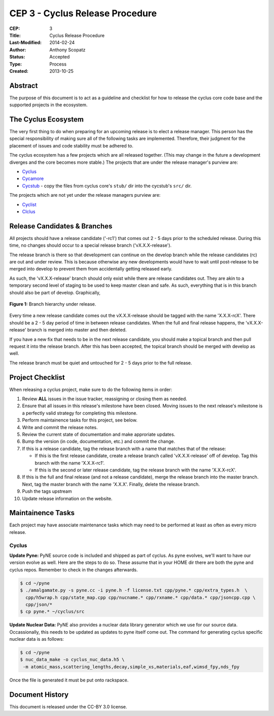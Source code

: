 CEP 3 - Cyclus Release Procedure
********************************************************

:CEP: 3
:Title: Cyclus Release Procedure
:Last-Modified: 2014-02-24
:Author: Anthony Scopatz
:Status: Accepted
:Type: Process
:Created: 2013-10-25

Abstract
========
The purpose of this document is to act as a guideline and checklist for how 
to release the cyclus core code base and the supported projects in the ecosystem.

The Cyclus Ecosystem
====================
The very first thing to do when preparing for an upcoming release is to elect 
a release manager.  This person has the special responsibility of making sure 
all of the following tasks are implemented.  Therefore, their judgment for the 
placement of issues and code stability must be adhered to.  

The cyclus ecosystem has a few projects which are all released together. 
(This may change in the future a development diverges and the core becomes more 
stable.)  The projects that are under the release manager's purview are:

* `Cyclus`_ 
* `Cycamore`_ 
* `Cycstub`_ - copy the files from cyclus core's ``stub/`` dir into the 
  cycstub's ``src/`` dir.

The projects which are not yet under the release managers purview are:

* `Cyclist`_ 
* `CIclus`_

Release Candidates & Branches
=============================
All projects should have a release candidate ('-rc1') that comes out 2 - 5 days
prior to the scheduled release.  During this time, no changes should occur to 
a special release branch ('vX.X.X-release').  

The release branch is there so that development can continue on the 
develop branch while the release candidates (rc) are out and under review.  
This is because otherwise any new developments would have to wait until 
post-release to be merged into develop to prevent them from accidentally 
getting released early.    

As such, the 'vX.X.X-release' branch should only exist while there are 
release candidates out.  They are akin to a temporary second level of staging 
to be used to keep master clean and safe.  As such, everything that is in this 
branch should also be part of develop.  Graphically, 

.. figure:: cep-0003-1.svg
    :align: center

    **Figure 1:** Branch hierarchy under release.

Every time a new release candidate comes out the vX.X.X-release should be 
tagged with the name 'X.X.X-rcX'.  There should be a 2 - 5 day period of time 
in between release candidates.  When the full and final release happens, the 
'vX.X.X-release' branch is merged into master and then deleted.

If you have a new fix that needs to be in the next release candidate, you should 
make a topical branch and then pull request it into the release branch.  After this 
has been accepted, the topical branch should be merged with develop as well.

The release branch must be quiet and untouched for 2 - 5 days prior to the full 
release.

Project Checklist
=================
When releasing a cyclus project, make sure to do the following items in order:

1. Review **ALL** issues in the issue tracker, reassigning or closing them as needed.
2. Ensure that all issues in this release's milestone have been closed.  Moving issues
   to the next release's milestone is a perfectly valid strategy for completing this
   milestone. 
3. Perform maintainence tasks for this project, see below.
4. Write and commit the release notes.
5. Review the current state of documentation and make approriate updates.
6. Bump the version (in code, documentation, etc.) and commit the change.
7. If this is a release candidate, tag the release branch with a name that matches 
   that of the release: 

   * If this is the first release candidate, create a release branch called
     'vX.X.X-release' off of develop.  Tag this branch with the name 'X.X.X-rc1'.
   * If this is the second or later release candidate, tag the release branch 
     with the name 'X.X.X-rcX'.

8. If this is the full and final release (and not a release candidate), 
   merge the release branch into the master branch.  Next, tag the master branch 
   with the name 'X.X.X'.  Finally, delete the release branch.
9. Push the tags upstream
10. Update release information on the website.

Maintainence Tasks
==================
Each project may have associate maintenance tasks which may need to be performed at 
least as often as every micro release.

Cyclus
------
**Update Pyne:**  PyNE source code is included and shipped as part of cyclus. As pyne
evolves, we'll want to have our version evolve as well. Here are the steps to do so.
These assume that in your HOME dir there are both the pyne and cyclus repos.  Remember 
to check in the changes afterwards.

.. code-block:: bash

    $ cd ~/pyne
    $ ./amalgamate.py -s pyne.cc -i pyne.h -f license.txt cpp/pyne.* cpp/extra_types.h  \
      cpp/h5wrap.h cpp/state_map.cpp cpp/nucname.* cpp/rxname.* cpp/data.* cpp/jsoncpp.cpp \
      cpp/json/*
    $ cp pyne.* ~/cyclus/src
    
**Update Nuclear Data:** PyNE also provides a nuclear data library generator which we use for 
our source data.  Occassionally, this needs to be updated as updates to pyne itself come out.
The command for generating cyclus specific nuclear data is as follows:

.. code-block:: bash

   $ cd ~/pyne
   $ nuc_data_make -o cyclus_nuc_data.h5 \
    -m atomic_mass,scattering_lengths,decay,simple_xs,materials,eaf,wimsd_fpy,nds_fpy

Once the file is generated it must be put onto rackspace.

Document History
================
This document is released under the CC-BY 3.0 license.

.. _Cyclus: https://github.com/cyclus/cyclus
.. _Cycamore: https://github.com/cyclus/cycamore
.. _Cycstub: https://github.com/cyclus/cycstub
.. _Cyclist: https://github.com/cyclus/cyclist2
.. _CIclus: https://github.com/cyclus/ciclus

